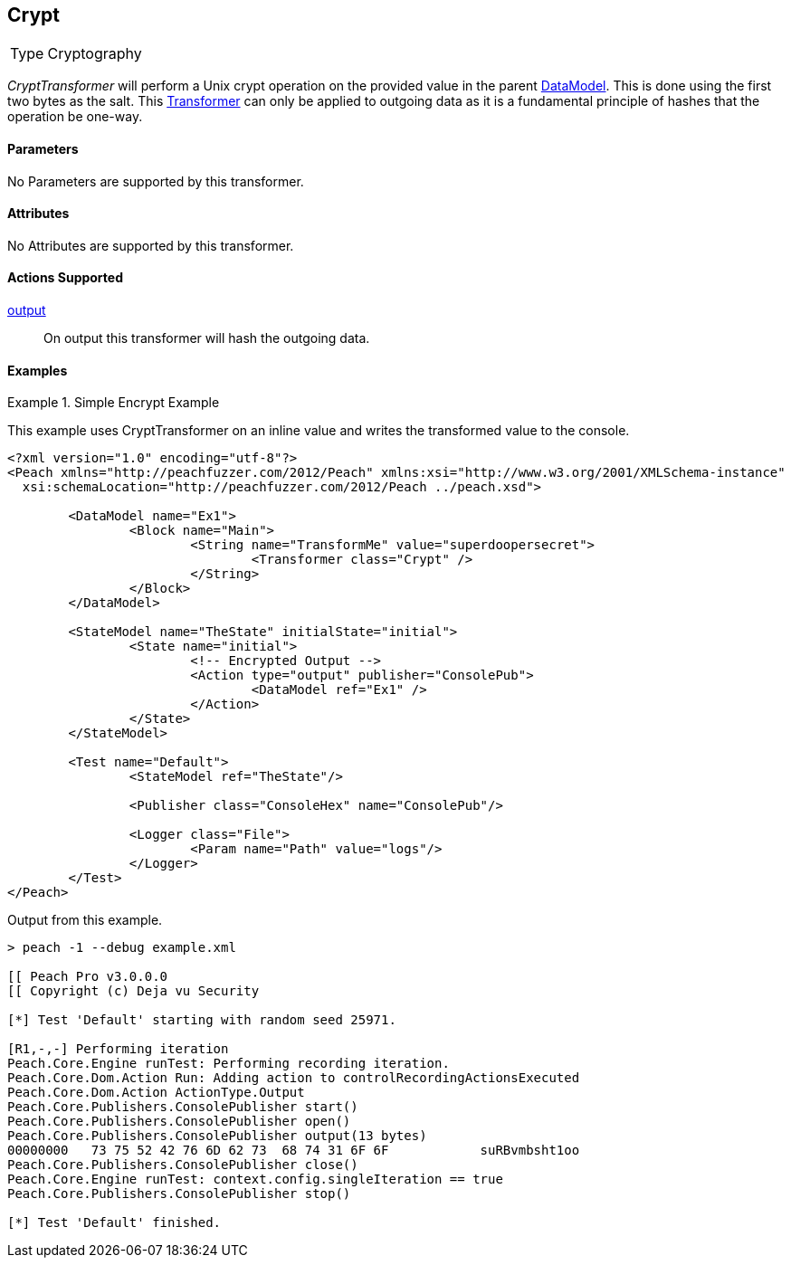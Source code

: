 <<<
[[Transformers_CryptTransformer]]
== Crypt

// Reviewed:
//  - 02/19/2014: Seth & Adam: Outlined
// TODO:
// Verify parameters expand parameter description
// Full pit example using hex console
// expand  general description
// Identify direction / actions supported for (Input/Output/Call/setProperty/getProperty)
// See AES for format
// Test output

// Updated:
// 2/19/14: Mick
// verified params
// added supported actions
// expanded description
// added full example

[horizontal]
Type:: Cryptography

_CryptTransformer_ will perform a Unix crypt operation on the provided value in the parent xref:DataModel[DataModel].
This is done using the first two bytes as the salt. This xref:Transformer[Transformer] can only be applied to outgoing data as it is a fundamental principle of hashes that the operation be one-way.

==== Parameters

No Parameters are supported by this transformer.

==== Attributes

No Attributes are supported by this transformer.

==== Actions Supported

xref:Action_output[output]:: On output this transformer will hash the outgoing data.

==== Examples

.Simple Encrypt Example
==========================
This example uses CryptTransformer on an inline value and writes the transformed value to the console.

[source,xml]
----
<?xml version="1.0" encoding="utf-8"?>
<Peach xmlns="http://peachfuzzer.com/2012/Peach" xmlns:xsi="http://www.w3.org/2001/XMLSchema-instance"
  xsi:schemaLocation="http://peachfuzzer.com/2012/Peach ../peach.xsd">

	<DataModel name="Ex1">
		<Block name="Main">
			<String name="TransformMe" value="superdoopersecret">
				<Transformer class="Crypt" />
			</String>
		</Block>
	</DataModel>

	<StateModel name="TheState" initialState="initial">
		<State name="initial">
			<!-- Encrypted Output -->
			<Action type="output" publisher="ConsolePub">
				<DataModel ref="Ex1" />
			</Action>
		</State>
	</StateModel>

	<Test name="Default">
		<StateModel ref="TheState"/>

		<Publisher class="ConsoleHex" name="ConsolePub"/>

		<Logger class="File">
			<Param name="Path" value="logs"/>
		</Logger>
	</Test>
</Peach>
----

Output from this example.
----
> peach -1 --debug example.xml

[[ Peach Pro v3.0.0.0
[[ Copyright (c) Deja vu Security

[*] Test 'Default' starting with random seed 25971.

[R1,-,-] Performing iteration
Peach.Core.Engine runTest: Performing recording iteration.
Peach.Core.Dom.Action Run: Adding action to controlRecordingActionsExecuted
Peach.Core.Dom.Action ActionType.Output
Peach.Core.Publishers.ConsolePublisher start()
Peach.Core.Publishers.ConsolePublisher open()
Peach.Core.Publishers.ConsolePublisher output(13 bytes)
00000000   73 75 52 42 76 6D 62 73  68 74 31 6F 6F            suRBvmbsht1oo
Peach.Core.Publishers.ConsolePublisher close()
Peach.Core.Engine runTest: context.config.singleIteration == true
Peach.Core.Publishers.ConsolePublisher stop()

[*] Test 'Default' finished.
----
==========================